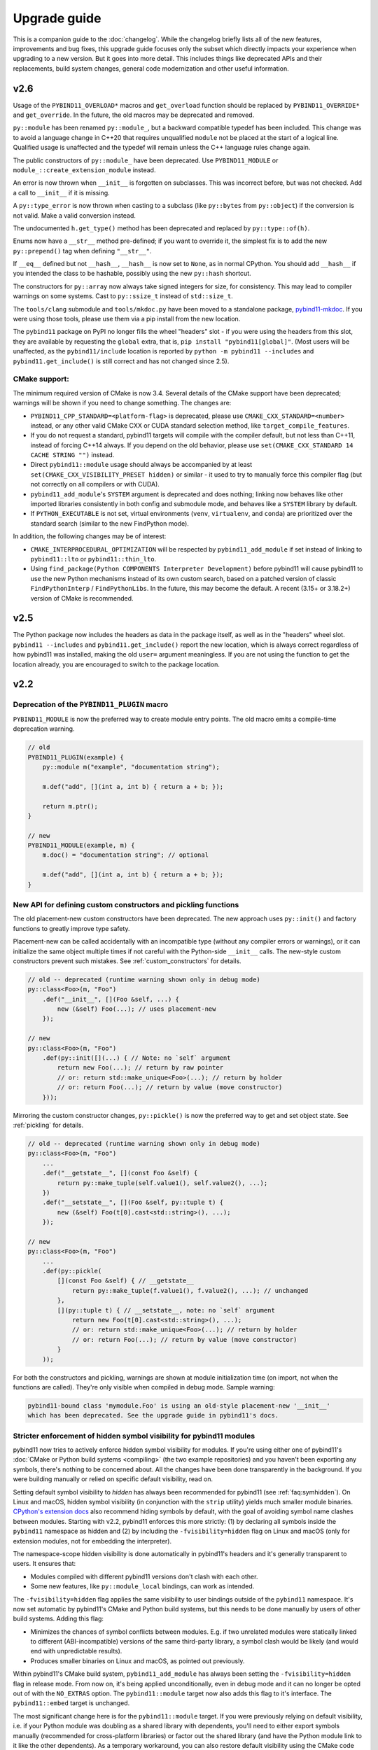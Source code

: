 Upgrade guide
#############

This is a companion guide to the :doc:`changelog`. While the changelog briefly
lists all of the new features, improvements and bug fixes, this upgrade guide
focuses only the subset which directly impacts your experience when upgrading
to a new version. But it goes into more detail. This includes things like
deprecated APIs and their replacements, build system changes, general code
modernization and other useful information.

.. _upgrade-guide-2.6:

v2.6
====

Usage of the ``PYBIND11_OVERLOAD*`` macros and ``get_overload`` function should
be replaced by ``PYBIND11_OVERRIDE*`` and ``get_override``. In the future, the
old macros may be deprecated and removed.

``py::module`` has been renamed ``py::module_``, but a backward compatible
typedef has been included. This change was to avoid a language change in C++20
that requires unqualified ``module`` not be placed at the start of a logical
line. Qualified usage is unaffected and the typedef will remain unless the
C++ language rules change again.

The public constructors of ``py::module_`` have been deprecated. Use
``PYBIND11_MODULE`` or ``module_::create_extension_module`` instead.

An error is now thrown when ``__init__`` is forgotten on subclasses. This was
incorrect before, but was not checked. Add a call to ``__init__`` if it is
missing.

A ``py::type_error`` is now thrown when casting to a subclass (like
``py::bytes`` from ``py::object``) if the conversion is not valid. Make a valid
conversion instead.

The undocumented ``h.get_type()`` method has been deprecated and replaced by
``py::type::of(h)``.

Enums now have a ``__str__`` method pre-defined; if you want to override it,
the simplest fix is to add the new ``py::prepend()`` tag when defining
``"__str__"``.

If ``__eq__`` defined but not ``__hash__``, ``__hash__`` is now set to
``None``, as in normal CPython. You should add ``__hash__`` if you intended the
class to be hashable, possibly using the new ``py::hash`` shortcut.

The constructors for ``py::array`` now always take signed integers for size,
for consistency. This may lead to compiler warnings on some systems. Cast to
``py::ssize_t`` instead of ``std::size_t``.

The ``tools/clang`` submodule and ``tools/mkdoc.py`` have been moved to a
standalone package, `pybind11-mkdoc`_. If you were using those tools, please
use them via a pip install from the new location.

The ``pybind11`` package on PyPI no longer fills the wheel "headers" slot - if
you were using the headers from this slot, they are available by requesting the
``global`` extra, that is, ``pip install "pybind11[global]"``. (Most users will
be unaffected, as the ``pybind11/include`` location is reported by ``python -m
pybind11 --includes`` and ``pybind11.get_include()`` is still correct and has
not changed since 2.5).

.. _pybind11-mkdoc: https://github.com/pybind/pybind11-mkdoc

CMake support:
--------------

The minimum required version of CMake is now 3.4.  Several details of the CMake
support have been deprecated; warnings will be shown if you need to change
something. The changes are:

* ``PYBIND11_CPP_STANDARD=<platform-flag>`` is deprecated, please use
  ``CMAKE_CXX_STANDARD=<number>`` instead, or any other valid CMake CXX or CUDA
  standard selection method, like ``target_compile_features``.

* If you do not request a standard, pybind11 targets will compile with the
  compiler default, but not less than C++11, instead of forcing C++14 always.
  If you depend on the old behavior, please use ``set(CMAKE_CXX_STANDARD 14 CACHE STRING "")``
  instead.

* Direct ``pybind11::module`` usage should always be accompanied by at least
  ``set(CMAKE_CXX_VISIBILITY_PRESET hidden)`` or similar - it used to try to
  manually force this compiler flag (but not correctly on all compilers or with
  CUDA).

* ``pybind11_add_module``'s ``SYSTEM`` argument is deprecated and does nothing;
  linking now behaves like other imported libraries consistently in both
  config and submodule mode, and behaves like a ``SYSTEM`` library by
  default.

* If ``PYTHON_EXECUTABLE`` is not set, virtual environments (``venv``,
  ``virtualenv``, and ``conda``) are prioritized over the standard search
  (similar to the new FindPython mode).

In addition, the following changes may be of interest:

* ``CMAKE_INTERPROCEDURAL_OPTIMIZATION`` will be respected by
  ``pybind11_add_module`` if set instead of linking to ``pybind11::lto`` or
  ``pybind11::thin_lto``.

* Using ``find_package(Python COMPONENTS Interpreter Development)`` before
  pybind11 will cause pybind11 to use the new Python mechanisms instead of its
  own custom search, based on a patched version of classic ``FindPythonInterp``
  / ``FindPythonLibs``. In the future, this may become the default. A recent
  (3.15+ or 3.18.2+) version of CMake is recommended.



v2.5
====

The Python package now includes the headers as data in the package itself, as
well as in the "headers" wheel slot. ``pybind11 --includes`` and
``pybind11.get_include()`` report the new location, which is always correct
regardless of how pybind11 was installed, making the old ``user=`` argument
meaningless. If you are not using the function to get the location already, you
are encouraged to switch to the package location.


v2.2
====

Deprecation of the ``PYBIND11_PLUGIN`` macro
--------------------------------------------

``PYBIND11_MODULE`` is now the preferred way to create module entry points.
The old macro emits a compile-time deprecation warning.

.. code-block:: cpp

    // old
    PYBIND11_PLUGIN(example) {
        py::module m("example", "documentation string");

        m.def("add", [](int a, int b) { return a + b; });

        return m.ptr();
    }

    // new
    PYBIND11_MODULE(example, m) {
        m.doc() = "documentation string"; // optional

        m.def("add", [](int a, int b) { return a + b; });
    }


New API for defining custom constructors and pickling functions
---------------------------------------------------------------

The old placement-new custom constructors have been deprecated. The new approach
uses ``py::init()`` and factory functions to greatly improve type safety.

Placement-new can be called accidentally with an incompatible type (without any
compiler errors or warnings), or it can initialize the same object multiple times
if not careful with the Python-side ``__init__`` calls. The new-style custom
constructors prevent such mistakes. See :ref:`custom_constructors` for details.

.. code-block:: cpp

    // old -- deprecated (runtime warning shown only in debug mode)
    py::class<Foo>(m, "Foo")
        .def("__init__", [](Foo &self, ...) {
            new (&self) Foo(...); // uses placement-new
        });

    // new
    py::class<Foo>(m, "Foo")
        .def(py::init([](...) { // Note: no `self` argument
            return new Foo(...); // return by raw pointer
            // or: return std::make_unique<Foo>(...); // return by holder
            // or: return Foo(...); // return by value (move constructor)
        }));

Mirroring the custom constructor changes, ``py::pickle()`` is now the preferred
way to get and set object state. See :ref:`pickling` for details.

.. code-block:: cpp

    // old -- deprecated (runtime warning shown only in debug mode)
    py::class<Foo>(m, "Foo")
        ...
        .def("__getstate__", [](const Foo &self) {
            return py::make_tuple(self.value1(), self.value2(), ...);
        })
        .def("__setstate__", [](Foo &self, py::tuple t) {
            new (&self) Foo(t[0].cast<std::string>(), ...);
        });

    // new
    py::class<Foo>(m, "Foo")
        ...
        .def(py::pickle(
            [](const Foo &self) { // __getstate__
                return py::make_tuple(f.value1(), f.value2(), ...); // unchanged
            },
            [](py::tuple t) { // __setstate__, note: no `self` argument
                return new Foo(t[0].cast<std::string>(), ...);
                // or: return std::make_unique<Foo>(...); // return by holder
                // or: return Foo(...); // return by value (move constructor)
            }
        ));

For both the constructors and pickling, warnings are shown at module
initialization time (on import, not when the functions are called).
They're only visible when compiled in debug mode. Sample warning:

.. code-block:: none

    pybind11-bound class 'mymodule.Foo' is using an old-style placement-new '__init__'
    which has been deprecated. See the upgrade guide in pybind11's docs.


Stricter enforcement of hidden symbol visibility for pybind11 modules
---------------------------------------------------------------------

pybind11 now tries to actively enforce hidden symbol visibility for modules.
If you're using either one of pybind11's :doc:`CMake or Python build systems
<compiling>` (the two example repositories) and you haven't been exporting any
symbols, there's nothing to be concerned about. All the changes have been done
transparently in the background. If you were building manually or relied on
specific default visibility, read on.

Setting default symbol visibility to *hidden* has always been recommended for
pybind11 (see :ref:`faq:symhidden`). On Linux and macOS, hidden symbol
visibility (in conjunction with the ``strip`` utility) yields much smaller
module binaries. `CPython's extension docs`_ also recommend hiding symbols
by default, with the goal of avoiding symbol name clashes between modules.
Starting with v2.2, pybind11 enforces this more strictly: (1) by declaring
all symbols inside the ``pybind11`` namespace as hidden and (2) by including
the ``-fvisibility=hidden`` flag on Linux and macOS (only for extension
modules, not for embedding the interpreter).

.. _CPython's extension docs: https://docs.python.org/3/extending/extending.html#providing-a-c-api-for-an-extension-module

The namespace-scope hidden visibility is done automatically in pybind11's
headers and it's generally transparent to users. It ensures that:

* Modules compiled with different pybind11 versions don't clash with each other.

* Some new features, like ``py::module_local`` bindings, can work as intended.

The ``-fvisibility=hidden`` flag applies the same visibility to user bindings
outside of the ``pybind11`` namespace. It's now set automatic by pybind11's
CMake and Python build systems, but this needs to be done manually by users
of other build systems. Adding this flag:

* Minimizes the chances of symbol conflicts between modules. E.g. if two
  unrelated modules were statically linked to different (ABI-incompatible)
  versions of the same third-party library, a symbol clash would be likely
  (and would end with unpredictable results).

* Produces smaller binaries on Linux and macOS, as pointed out previously.

Within pybind11's CMake build system, ``pybind11_add_module`` has always been
setting the ``-fvisibility=hidden`` flag in release mode. From now on, it's
being applied unconditionally, even in debug mode and it can no longer be opted
out of with the ``NO_EXTRAS`` option. The ``pybind11::module`` target now also
adds this flag to it's interface. The ``pybind11::embed`` target is unchanged.

The most significant change here is for the ``pybind11::module`` target. If you
were previously relying on default visibility, i.e. if your Python module was
doubling as a shared library with dependents, you'll need to either export
symbols manually (recommended for cross-platform libraries) or factor out the
shared library (and have the Python module link to it like the other
dependents). As a temporary workaround, you can also restore default visibility
using the CMake code below, but this is not recommended in the long run:

.. code-block:: cmake

    target_link_libraries(mymodule PRIVATE pybind11::module)

    add_library(restore_default_visibility INTERFACE)
    target_compile_options(restore_default_visibility INTERFACE -fvisibility=default)
    target_link_libraries(mymodule PRIVATE restore_default_visibility)


Local STL container bindings
----------------------------

Previous pybind11 versions could only bind types globally -- all pybind11
modules, even unrelated ones, would have access to the same exported types.
However, this would also result in a conflict if two modules exported the
same C++ type, which is especially problematic for very common types, e.g.
``std::vector<int>``. :ref:`module_local` were added to resolve this (see
that section for a complete usage guide).

``py::class_`` still defaults to global bindings (because these types are
usually unique across modules), however in order to avoid clashes of opaque
types, ``py::bind_vector`` and ``py::bind_map`` will now bind STL containers
as ``py::module_local`` if their elements are: builtins (``int``, ``float``,
etc.), not bound using ``py::class_``, or bound as ``py::module_local``. For
example, this change allows multiple modules to bind ``std::vector<int>``
without causing conflicts. See :ref:`stl_bind` for more details.

When upgrading to this version, if you have multiple modules which depend on
a single global binding of an STL container, note that all modules can still
accept foreign  ``py::module_local`` types in the direction of Python-to-C++.
The locality only affects the C++-to-Python direction. If this is needed in
multiple modules, you'll need to either:

* Add a copy of the same STL binding to all of the modules which need it.

* Restore the global status of that single binding by marking it
  ``py::module_local(false)``.

The latter is an easy workaround, but in the long run it would be best to
localize all common type bindings in order to avoid conflicts with
third-party modules.


Negative strides for Python buffer objects and numpy arrays
-----------------------------------------------------------

Support for negative strides required changing the integer type from unsigned
to signed in the interfaces of ``py::buffer_info`` and ``py::array``. If you
have compiler warnings enabled, you may notice some new conversion warnings
after upgrading. These can be resolved using ``static_cast``.


Deprecation of some ``py::object`` APIs
---------------------------------------

To compare ``py::object`` instances by pointer, you should now use
``obj1.is(obj2)`` which is equivalent to ``obj1 is obj2`` in Python.
Previously, pybind11 used ``operator==`` for this (``obj1 == obj2``), but
that could be confusing and is now deprecated (so that it can eventually
be replaced with proper rich object comparison in a future release).

For classes which inherit from ``py::object``, ``borrowed`` and ``stolen``
were previously available as protected constructor tags. Now the types
should be used directly instead: ``borrowed_t{}`` and ``stolen_t{}``
(`#771 <https://github.com/pybind/pybind11/pull/771>`_).


Stricter compile-time error checking
------------------------------------

Some error checks have been moved from run time to compile time. Notably,
automatic conversion of ``std::shared_ptr<T>`` is not possible when ``T`` is
not directly registered with ``py::class_<T>`` (e.g. ``std::shared_ptr<int>``
or ``std::shared_ptr<std::vector<T>>`` are not automatically convertible).
Attempting to bind a function with such arguments now results in a compile-time
error instead of waiting to fail at run time.

``py::init<...>()`` constructor definitions are also stricter and now prevent
bindings which could cause unexpected behavior:

.. code-block:: cpp

    struct Example {
        Example(int &);
    };

    py::class_<Example>(m, "Example")
        .def(py::init<int &>()); // OK, exact match
        // .def(py::init<int>()); // compile-time error, mismatch

A non-``const`` lvalue reference is not allowed to bind to an rvalue. However,
note that a constructor taking ``const T &`` can still be registered using
``py::init<T>()`` because a ``const`` lvalue reference can bind to an rvalue.

v2.1
====

Minimum compiler versions are enforced at compile time
------------------------------------------------------

The minimums also apply to v2.0 but the check is now explicit and a compile-time
error is raised if the compiler does not meet the requirements:

* GCC >= 4.8
* clang >= 3.3 (appleclang >= 5.0)
* MSVC >= 2015u3
* Intel C++ >= 15.0


The ``py::metaclass`` attribute is not required for static properties
---------------------------------------------------------------------

Binding classes with static properties is now possible by default. The
zero-parameter version of ``py::metaclass()`` is deprecated. However, a new
one-parameter ``py::metaclass(python_type)`` version was added for rare
cases when a custom metaclass is needed to override pybind11's default.

.. code-block:: cpp

    // old -- emits a deprecation warning
    py::class_<Foo>(m, "Foo", py::metaclass())
        .def_property_readonly_static("foo", ...);

    // new -- static properties work without the attribute
    py::class_<Foo>(m, "Foo")
        .def_property_readonly_static("foo", ...);

    // new -- advanced feature, override pybind11's default metaclass
    py::class_<Bar>(m, "Bar", py::metaclass(custom_python_type))
        ...


v2.0
====

Breaking changes in ``py::class_``
----------------------------------

These changes were necessary to make type definitions in pybind11
future-proof, to support PyPy via its ``cpyext`` mechanism (`#527
<https://github.com/pybind/pybind11/pull/527>`_), and to improve efficiency
(`rev. 86d825 <https://github.com/pybind/pybind11/commit/86d825>`_).

1. Declarations of types that provide access via the buffer protocol must
   now include the ``py::buffer_protocol()`` annotation as an argument to
   the ``py::class_`` constructor.

   .. code-block:: cpp

       py::class_<Matrix>("Matrix", py::buffer_protocol())
           .def(py::init<...>())
           .def_buffer(...);

2. Classes which include static properties (e.g. ``def_readwrite_static()``)
   must now include the ``py::metaclass()`` attribute. Note: this requirement
   has since been removed in v2.1. If you're upgrading from 1.x, it's
   recommended to skip directly to v2.1 or newer.

3. This version of pybind11 uses a redesigned mechanism for instantiating
   trampoline classes that are used to override virtual methods from within
   Python. This led to the following user-visible syntax change:

   .. code-block:: cpp

       // old v1.x syntax
       py::class_<TrampolineClass>("MyClass")
           .alias<MyClass>()
           ...

       // new v2.x syntax
       py::class_<MyClass, TrampolineClass>("MyClass")
           ...

   Importantly, both the original and the trampoline class are now specified
   as arguments to the ``py::class_`` template, and the ``alias<..>()`` call
   is gone. The new scheme has zero overhead in cases when Python doesn't
   override any functions of the underlying C++ class.
   `rev. 86d825 <https://github.com/pybind/pybind11/commit/86d825>`_.

   The class type must be the first template argument given to ``py::class_``
   while the trampoline can be mixed in arbitrary order with other arguments
   (see the following section).


Deprecation of the ``py::base<T>()`` attribute
----------------------------------------------

``py::base<T>()`` was deprecated in favor of specifying ``T`` as a template
argument to ``py::class_``. This new syntax also supports multiple inheritance.
Note that, while the type being exported must be the first argument in the
``py::class_<Class, ...>`` template, the order of the following types (bases,
holder and/or trampoline) is not important.

.. code-block:: cpp

    // old v1.x
    py::class_<Derived>("Derived", py::base<Base>());

    // new v2.x
    py::class_<Derived, Base>("Derived");

    // new -- multiple inheritance
    py::class_<Derived, Base1, Base2>("Derived");

    // new -- apart from `Derived` the argument order can be arbitrary
    py::class_<Derived, Base1, Holder, Base2, Trampoline>("Derived");


Out-of-the-box support for ``std::shared_ptr``
----------------------------------------------

The relevant type caster is now built in, so it's no longer necessary to
include a declaration of the form:

.. code-block:: cpp

    PYBIND11_DECLARE_HOLDER_TYPE(T, std::shared_ptr<T>)

Continuing to do so won’t cause an error or even a deprecation warning,
but it's completely redundant.


Deprecation of a few ``py::object`` APIs
----------------------------------------

All of the old-style calls emit deprecation warnings.

+---------------------------------------+---------------------------------------------+
|  Old syntax                           |  New syntax                                 |
+=======================================+=============================================+
| ``obj.call(args...)``                 | ``obj(args...)``                            |
+---------------------------------------+---------------------------------------------+
| ``obj.str()``                         | ``py::str(obj)``                            |
+---------------------------------------+---------------------------------------------+
| ``auto l = py::list(obj); l.check()`` | ``py::isinstance<py::list>(obj)``           |
+---------------------------------------+---------------------------------------------+
| ``py::object(ptr, true)``             | ``py::reinterpret_borrow<py::object>(ptr)`` |
+---------------------------------------+---------------------------------------------+
| ``py::object(ptr, false)``            | ``py::reinterpret_steal<py::object>(ptr)``  |
+---------------------------------------+---------------------------------------------+
| ``if (obj.attr("foo"))``              | ``if (py::hasattr(obj, "foo"))``            |
+---------------------------------------+---------------------------------------------+
| ``if (obj["bar"])``                   | ``if (obj.contains("bar"))``                |
+---------------------------------------+---------------------------------------------+
